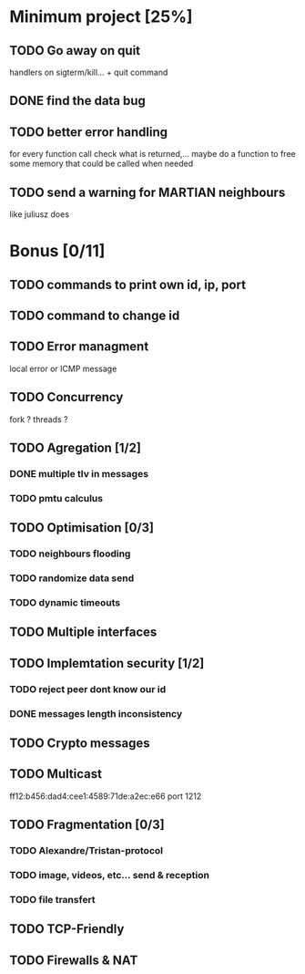 * Minimum project [25%]
** TODO Go away on quit
   handlers on sigterm/kill... + quit command
** DONE find the data bug
** TODO better error handling
   for every function call check what is returned,...
   maybe do a function to free some memory that could be called when needed
** TODO send a warning for MARTIAN neighbours
   like juliusz does
* Bonus [0/11]
** TODO commands to print own id, ip, port
** TODO command to change id
** TODO Error managment
   local error or ICMP message
** TODO Concurrency
   fork ? threads ?
** TODO Agregation [1/2]
*** DONE multiple tlv in messages
*** TODO pmtu calculus
** TODO Optimisation [0/3]
*** TODO neighbours flooding
*** TODO randomize data send
*** TODO dynamic timeouts
** TODO Multiple interfaces
** TODO Implemtation security [1/2]
*** TODO reject peer dont know our id
*** DONE messages length inconsistency
** TODO Crypto messages
** TODO Multicast
   ff12:b456:dad4:cee1:4589:71de:a2ec:e66
   port 1212
** TODO Fragmentation [0/3]
*** TODO Alexandre/Tristan-protocol
*** TODO image, videos, etc... send & reception
*** TODO file transfert
** TODO TCP-Friendly
** TODO Firewalls & NAT
